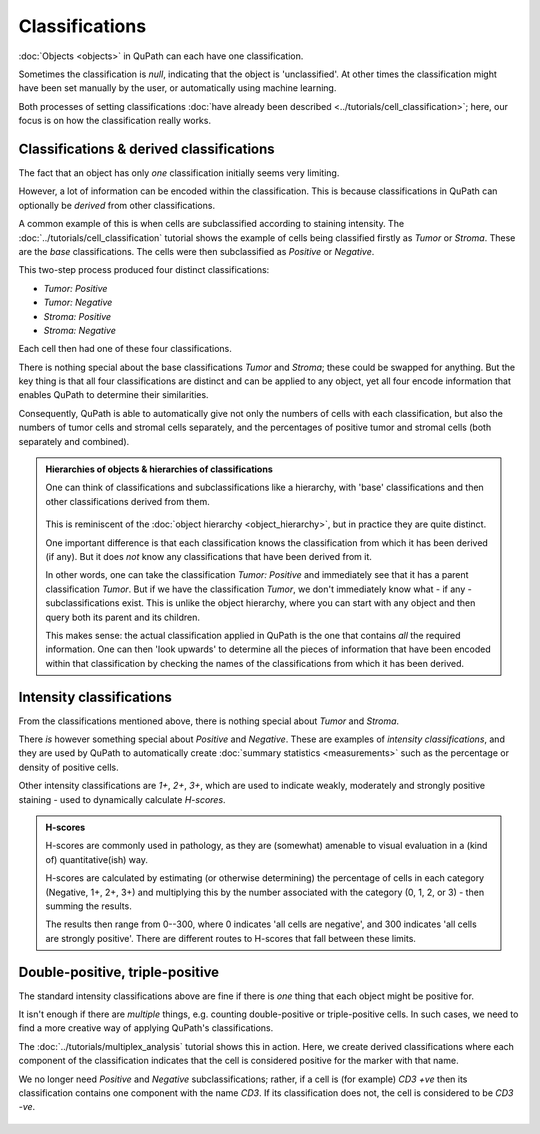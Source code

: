 ****************
Classifications
****************

:doc:`Objects <objects>` in QuPath can each have one classification.

Sometimes the classification is `null`, indicating that the object is 'unclassified'.
At other times the classification might have been set manually by the user, or automatically using machine learning.

Both processes of setting classifications :doc:`have already been described <../tutorials/cell_classification>`; here, our focus is on how the classification really works.

=========================================
Classifications & derived classifications
=========================================

The fact that an object has only *one* classification initially seems very limiting.

However, a lot of information can be encoded within the classification.
This is because classifications in QuPath can optionally be *derived* from other classifications.

A common example of this is when cells are subclassified according to staining intensity.
The :doc:`../tutorials/cell_classification` tutorial shows the example of cells being classified firstly as *Tumor* or *Stroma*.
These are the *base* classifications.
The cells were then subclassified as *Positive* or *Negative*.

This two-step process produced four distinct classifications:

* *Tumor: Positive*
* *Tumor: Negative*
* *Stroma: Positive*
* *Stroma: Negative*

Each cell then had one of these four classifications.

There is nothing special about the base classifications *Tumor* and *Stroma*; these could be swapped for anything.
But the key thing is that all four classifications are distinct and can be applied to any object, yet all four encode information that enables QuPath to determine their similarities.

Consequently, QuPath is able to automatically give not only the numbers of cells with each classification, but also the numbers of tumor cells and stromal cells separately, and the percentages of positive tumor and stromal cells (both separately and combined).


.. admonition:: Hierarchies of objects & hierarchies of classifications

  One can think of classifications and subclassifications like a hierarchy, with 'base' classifications and then other classifications derived from them.
  
  .. figure:: images/classification_hierarchy.png
    :width: 60%
    :align: center

  This is reminiscent of the :doc:`object hierarchy <object_hierarchy>`, but in practice they are quite distinct.
  
  One important difference is that each classification knows the classification from which it has been derived (if any).
  But it does *not* know any classifications that have been derived from it.
  
  In other words, one can take the classification *Tumor: Positive* and immediately see that it has a parent classification *Tumor*.
  But if we have the classification *Tumor*, we don't immediately know what - if any - subclassifications exist.
  This is unlike the object hierarchy, where you can start with any object and then query both its parent and its children.
  
  This makes sense: the actual classification applied in QuPath is the one that contains *all* the required information.
  One can then 'look upwards' to determine all the pieces of information that have been encoded within that classification by checking the names of the classifications from which it has been derived.



=========================
Intensity classifications
=========================

From the classifications mentioned above, there is nothing special about *Tumor* and *Stroma*.

There *is* however something special about *Positive* and *Negative*.
These are examples of *intensity classifications*, and they are used by QuPath to automatically create :doc:`summary statistics <measurements>` such as the percentage or density of positive cells.

Other intensity classifications are *1+*, *2+*, *3+*, which are used to indicate weakly, moderately and strongly positive staining - used to dynamically calculate *H-scores*.

.. admonition:: H-scores

  H-scores are commonly used in pathology, as they are (somewhat) amenable to visual evaluation in a (kind of) quantitative(ish) way.
  
  H-scores are calculated by estimating (or otherwise determining) the percentage of cells in each category (Negative, 1+, 2+, 3+) and multiplying this by the number associated with the category (0, 1, 2, or 3) - then summing the results.
  
  The results then range from 0--300, where 0 indicates 'all cells are negative', and 300 indicates 'all cells are strongly positive'.
  There are different routes to H-scores that fall between these limits.


================================
Double-positive, triple-positive
================================

The standard intensity classifications above are fine if there is *one* thing that each object might be positive for.

It isn't enough if there are *multiple* things, e.g. counting double-positive or triple-positive cells.
In such cases, we need to find a more creative way of applying QuPath's classifications.

The :doc:`../tutorials/multiplex_analysis` tutorial shows this in action.
Here, we create derived classifications where each component of the classification indicates that the cell is considered positive for the marker with that name.

We no longer need *Positive* and *Negative* subclassifications; rather, if a cell is (for example) *CD3 +ve* then its classification contains one component with the name *CD3*.
If its classification does not, the cell is considered to be *CD3 -ve*.

.. figure:: ../tutorials/images/multiplex_centroids.jpg
  :width: 60%
  :align: center
  :class: shadow-image
